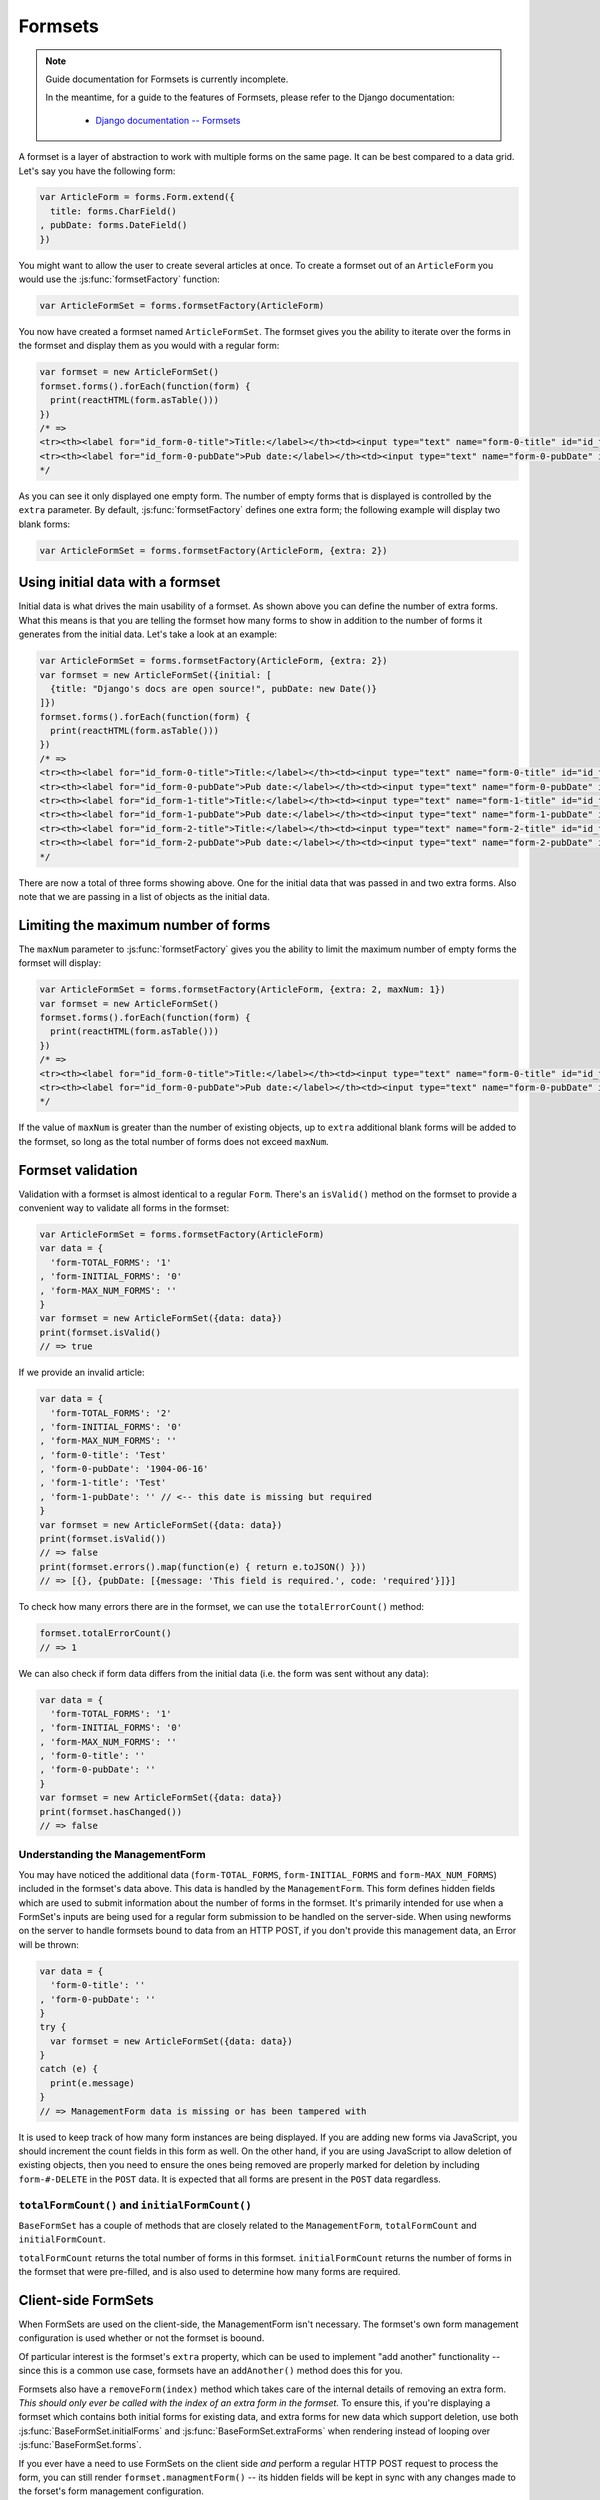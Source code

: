 ========
Formsets
========

.. Note::

   Guide documentation for Formsets is currently incomplete.

   In the meantime, for a guide to the features of Formsets, please refer to the
   Django documentation:

      * `Django documentation -- Formsets <https://docs.djangoproject.com/en/dev/topics/forms/formsets/>`_

A formset is a layer of abstraction to work with multiple forms on the same
page. It can be best compared to a data grid. Let's say you have the following
form:

.. code-block:: javascript

   var ArticleForm = forms.Form.extend({
     title: forms.CharField()
   , pubDate: forms.DateField()
   })

You might want to allow the user to create several articles at once. To create
a formset out of an ``ArticleForm`` you would use the :js:func:`formsetFactory`
function:

.. code-block:: javascript

   var ArticleFormSet = forms.formsetFactory(ArticleForm)

You now have created a formset named ``ArticleFormSet``. The formset gives you
the ability to iterate over the forms in the formset and display them as you
would with a regular form:

.. code-block:: javascript

   var formset = new ArticleFormSet()
   formset.forms().forEach(function(form) {
     print(reactHTML(form.asTable()))
   })
   /* =>
   <tr><th><label for="id_form-0-title">Title:</label></th><td><input type="text" name="form-0-title" id="id_form-0-title"></td></tr>
   <tr><th><label for="id_form-0-pubDate">Pub date:</label></th><td><input type="text" name="form-0-pubDate" id="id_form-0-pubDate"></td></tr>
   */

As you can see it only displayed one empty form. The number of empty forms
that is displayed is controlled by the ``extra`` parameter. By default,
:js:func:`formsetFactory` defines one extra form; the following example will
display two blank forms:

.. code-block:: javascript

   var ArticleFormSet = forms.formsetFactory(ArticleForm, {extra: 2})

Using initial data with a formset
=================================

Initial data is what drives the main usability of a formset. As shown above
you can define the number of extra forms. What this means is that you are
telling the formset how many forms to show in addition to the number of forms it
generates from the initial data. Let's take a look at an example:

.. code-block:: javascript

   var ArticleFormSet = forms.formsetFactory(ArticleForm, {extra: 2})
   var formset = new ArticleFormSet({initial: [
     {title: "Django's docs are open source!", pubDate: new Date()}
   ]})
   formset.forms().forEach(function(form) {
     print(reactHTML(form.asTable()))
   })
   /* =>
   <tr><th><label for="id_form-0-title">Title:</label></th><td><input type="text" name="form-0-title" id="id_form-0-title" value="Django's docs are open source!"></td></tr>
   <tr><th><label for="id_form-0-pubDate">Pub date:</label></th><td><input type="text" name="form-0-pubDate" id="id_form-0-pubDate" value="2014-02-28"></td></tr>
   <tr><th><label for="id_form-1-title">Title:</label></th><td><input type="text" name="form-1-title" id="id_form-1-title"></td></tr>
   <tr><th><label for="id_form-1-pubDate">Pub date:</label></th><td><input type="text" name="form-1-pubDate" id="id_form-1-pubDate"></td></tr>
   <tr><th><label for="id_form-2-title">Title:</label></th><td><input type="text" name="form-2-title" id="id_form-2-title"></td></tr>
   <tr><th><label for="id_form-2-pubDate">Pub date:</label></th><td><input type="text" name="form-2-pubDate" id="id_form-2-pubDate"></td></tr>"
   */

There are now a total of three forms showing above. One for the initial data
that was passed in and two extra forms. Also note that we are passing in a
list of objects as the initial data.

Limiting the maximum number of forms
====================================

The ``maxNum`` parameter to :js:func:`formsetFactory` gives you the ability to
limit the maximum number of empty forms the formset will display:

.. code-block:: javascript

   var ArticleFormSet = forms.formsetFactory(ArticleForm, {extra: 2, maxNum: 1})
   var formset = new ArticleFormSet()
   formset.forms().forEach(function(form) {
     print(reactHTML(form.asTable()))
   })
   /* =>
   <tr><th><label for="id_form-0-title">Title:</label></th><td><input type="text" name="form-0-title" id="id_form-0-title"></td></tr>
   <tr><th><label for="id_form-0-pubDate">Pub date:</label></th><td><input type="text" name="form-0-pubDate" id="id_form-0-pubDate"></td></tr>
   */

If the value of ``maxNum`` is greater than the number of existing objects, up to
``extra`` additional blank forms will be added to the formset, so long as the
total number of forms does not exceed ``maxNum``.

Formset validation
==================

Validation with a formset is almost identical to a regular ``Form``. There's an
``isValid()`` method on the formset to provide a convenient way to validate
all forms in the formset:

.. code-block:: javascript

   var ArticleFormSet = forms.formsetFactory(ArticleForm)
   var data = {
     'form-TOTAL_FORMS': '1'
   , 'form-INITIAL_FORMS': '0'
   , 'form-MAX_NUM_FORMS': ''
   }
   var formset = new ArticleFormSet({data: data})
   print(formset.isValid()
   // => true

If we provide an invalid article:

.. code-block:: javascript

   var data = {
     'form-TOTAL_FORMS': '2'
   , 'form-INITIAL_FORMS': '0'
   , 'form-MAX_NUM_FORMS': ''
   , 'form-0-title': 'Test'
   , 'form-0-pubDate': '1904-06-16'
   , 'form-1-title': 'Test'
   , 'form-1-pubDate': '' // <-- this date is missing but required
   }
   var formset = new ArticleFormSet({data: data})
   print(formset.isValid())
   // => false
   print(formset.errors().map(function(e) { return e.toJSON() }))
   // => [{}, {pubDate: [{message: 'This field is required.', code: 'required'}]}]

To check how many errors there are in the formset, we can use the
``totalErrorCount()`` method:

.. code-block:: javascript

   formset.totalErrorCount()
   // => 1

We can also check if form data differs from the initial data (i.e. the form was
sent without any data):

.. code-block:: javascript

   var data = {
     'form-TOTAL_FORMS': '1'
   , 'form-INITIAL_FORMS': '0'
   , 'form-MAX_NUM_FORMS': ''
   , 'form-0-title': ''
   , 'form-0-pubDate': ''
   }
   var formset = new ArticleFormSet({data: data})
   print(formset.hasChanged())
   // => false

Understanding the ManagementForm
--------------------------------

You may have noticed the additional data (``form-TOTAL_FORMS``,
``form-INITIAL_FORMS`` and ``form-MAX_NUM_FORMS``) included in the formset's
data above. This data is handled by the ``ManagementForm``. This form defines
hidden fields which are used to submit information about the number of forms in
the formset. It's primarily intended for use when a FormSet's inputs are being
used for a regular form submission to be handled on the server-side. When using
newforms on the server to handle formsets bound to data from an HTTP POST, if
you don't provide this management data, an Error will be thrown:

.. code-block:: javascript

   var data = {
     'form-0-title': ''
   , 'form-0-pubDate': ''
   }
   try {
     var formset = new ArticleFormSet({data: data})
   }
   catch (e) {
     print(e.message)
   }
   // => ManagementForm data is missing or has been tampered with

It is used to keep track of how many form instances are being displayed. If
you are adding new forms via JavaScript, you should increment the count fields
in this form as well. On the other hand, if you are using JavaScript to allow
deletion of existing objects, then you need to ensure the ones being removed
are properly marked for deletion by including ``form-#-DELETE`` in the ``POST``
data. It is expected that all forms are present in the ``POST`` data regardless.

``totalFormCount()`` and ``initialFormCount()``
-----------------------------------------------

``BaseFormSet`` has a couple of methods that are closely related to the
``ManagementForm``, ``totalFormCount`` and ``initialFormCount``.

``totalFormCount`` returns the total number of forms in this formset.
``initialFormCount`` returns the number of forms in the formset that were
pre-filled, and is also used to determine how many forms are required.

Client-side FormSets
====================

When FormSets are used on the client-side, the ManagementForm isn't necessary.
The formset's own form management configuration is used whether or not the
formset is boound.

Of particular interest is the formset's ``extra`` property, which can be used to
implement "add another" functionality -- since this is a common use case,
formsets have an ``addAnother()`` method does this for you.

Formsets also have a ``removeForm(index)`` method which takes care of the internal
details of removing an extra form. *This should only ever be called with the index
of an extra form in the formset.* To ensure this, if you're displaying a formset
which contains both initial forms for existing data, and extra forms for new data
which support deletion, use both :js:func:`BaseFormSet.initialForms` and
:js:func:`BaseFormSet.extraForms` when rendering instead of looping over
:js:func:`BaseFormSet.forms`.

If you ever have a need to use FormSets on the client side *and* perform a regular
HTTP POST request to process the form, you can still render
``formset.managmentForm()`` -- its hidden fields will be kept in sync with any
changes made to the forset's form management configuration.

Updating a formset's data
-------------------------

Similar to Forms, a FormSet has a ``formset.setData()`` method which can be used
to update the data bound to the formset and its forms.

This will also trigger validation -- updating each form's ``form.errors()`` and
``form.cleanedData``, and returning the result of ``formset.isValid()``.

Validating a formset on-demand
------------------------------

To force full validation of the current state of a formset and its forms' input
data, call ``formset.validate()``.

Custom formset validation
=========================

A formset has a ``clean()`` method similar to the one on a ``Form`` class. This
is where you define your own validation that works at the formset level:

.. code-block:: javascript

   var BaseArticleFormSet = forms.BaseFormSet.extend({
     /** Checks that no two articles have the same title. */
     clean: function() {
       if (this.totalErrorCount() !== 0) {
         // Don't bother validating the formset unless each form is valid on its own
         return
       }
       var titles = {}
       this.forms().forEach(function(form) {
         var title = form.cleanedData.title
         if (title in titles) {
           throw forms.ValidationError('Articles in a set must have distinct titles.')
         }
         titles[title] = true
       })
     }
   })
   var ArticleFormSet = forms.formsetFactory(ArticleForm, {formset: BaseArticleFormSet})
   var data = {
     'form-TOTAL_FORMS': '2'
   , 'form-INITIAL_FORMS': '0'
   , 'form-MAX_NUM_FORMS': ''
   , 'form-0-title': 'Test'
   , 'form-0-pubDate': '1904-06-16'
   , 'form-1-title': 'Test'
   , 'form-1-pubDate': '1912-06-23'
   }
   var formset = new ArticleFormSet({data: data})
   print(formset.isValid())
   // => false
   print(formset.errors().map(function(e) { return e.toJSON() }))
   // => [{}, {}])
   print(formset.nonFormErrors().messages())
   // => ['Articles in a set must have distinct titles.']

Using more than one formset in a ``<form>``
===========================================

Just like Forms, FormSets can be given a ``prefix`` to prefix form field names
to allow more than one formset to be used in the same ``<form>`` without their
input ``name`` attributes clashing.

For example, if we had a ``Book`` form which also had a "title" field - this is
how we could avoid field names for ``Article`` and ``Book`` forms clashing:

.. code-block:: javascript

   var ArticleFormSet = forms.formsetFactory(Article)
   var BookFormSet = forms.formsetFactory(Book)

   var PublicationManager = React.createClass({
     getInitialState: function() {
       articleFormset: new ArticleFormSet({prefix: 'articles'})
     , bookFormset: new BookFormSet({prefix: 'books'})
     }

     // ...rendering implemented as normal...

   , onSubmit: function(e) {
       e.preventDefault()
       var data = forms.formData(this.refs.form.getDOMNode())
       var articlesValid = this.state.articleFormset.setData(data)
       var booksValid = this.state.bookFormset.setData(data)
       if (articlesValid && booksValid) {
         // Do something with cleanedData() on the formsets
       }
       else {
         // Re-render to display validation errors
         this.forceUpdate()
       }
     }
   })

For server-side usage, it's important to point out that you need to pass
``prefix`` every time you're creating a new formset instance -- on both POST and
non-POST cases -- so expected input names match up when submitted data is being
processed.
